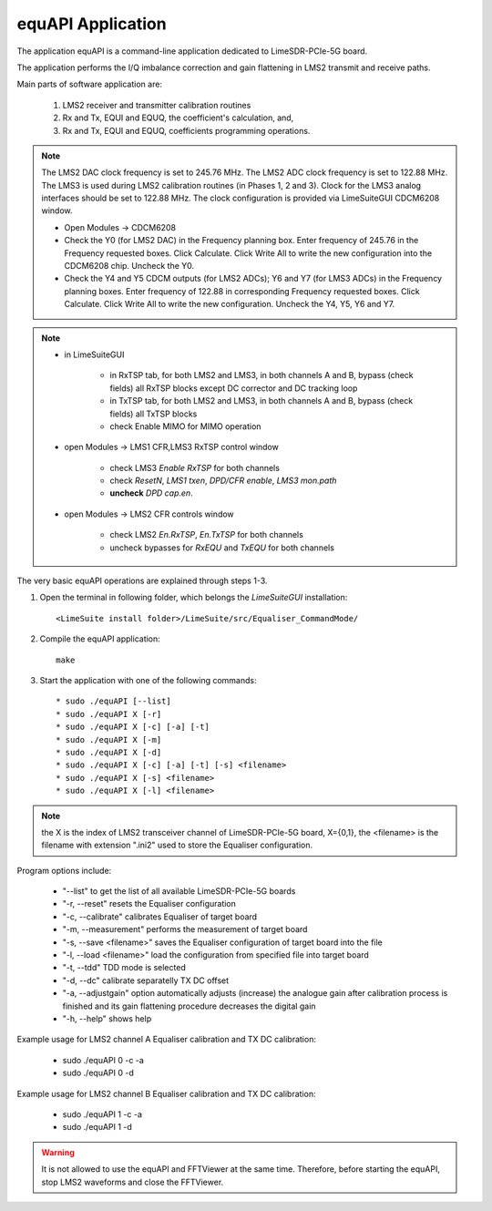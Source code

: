 equAPI Application
==================

The application equAPI is a command-line application dedicated to LimeSDR-PCIe-5G board. 

The application performs the I/Q imbalance correction and gain flattening in LMS2 transmit and receive paths.

Main parts of software application are:

   1. LMS2 receiver and transmitter calibration routines
   2. Rx and Tx, EQUI and EQUQ, the coefficient's calculation, and, 
   3. Rx and Tx, EQUI and EQUQ, coefficients programming operations.

.. note::
   The LMS2 DAC clock frequency is set to 245.76 MHz. The LMS2 ADC clock frequency is set to 122.88 MHz.  
   The LMS3 is used during LMS2 calibration routines (in Phases 1, 2 and 3). 
   Clock for the LMS3 analog interfaces should be set to 122.88 MHz. 
   The clock configuration is provided via LimeSuiteGUI CDCM6208 window.

   * Open Modules → CDCM6208
   * Check the Y0 (for LMS2 DAC) in the Frequency planning box. Enter frequency of 245.76 in the Frequency requested boxes. Click Calculate. Click Write All to write the new configuration into the CDCM6208 chip. Uncheck the Y0.
   * Check the Y4 and Y5 CDCM outputs (for LMS2 ADCs); Y6 and Y7 (for LMS3 ADCs) in the Frequency planning boxes. Enter frequency of 122.88 in corresponding Frequency requested boxes. Click Calculate. Click Write All to write the new configuration. Uncheck the Y4, Y5, Y6 and Y7.

.. note:: 
   * in LimeSuiteGUI 

      * in RxTSP tab, for both LMS2 and LMS3, in both channels A and B, bypass (check fields) all RxTSP blocks except DC corrector and DC tracking loop
      * in TxTSP tab, for both LMS2 and LMS3, in both channels A and B, bypass (check fields) all TxTSP blocks
      * check Enable MIMO for MIMO operation
   * open Modules → LMS1 CFR,LMS3 RxTSP control window

      * check LMS3 *Enable RxTSP* for both channels 
      * check *ResetN*, *LMS1 txen*, *DPD/CFR enable*, *LMS3 mon.path*
      * **uncheck** *DPD cap.en*. 
   * open Modules → LMS2 CFR controls window

      * check LMS2 *En.RxTSP*, *En.TxTSP* for both channels
      * uncheck bypasses for *RxEQU* and *TxEQU* for both channels

The very basic equAPI operations are explained through steps 1-3.

1. Open the terminal in following folder, which belongs the *LimeSuiteGUI*
   installation:
   ::

     <LimeSuite install folder>/LimeSuite/src/Equaliser_CommandMode/
2. Compile the equAPI application:
   ::

     make
3. Start the application with one of the following commands:
   ::

    * sudo ./equAPI [--list]
    * sudo ./equAPI X [-r]
    * sudo ./equAPI X [-c] [-a] [-t]
    * sudo ./equAPI X [-m]
    * sudo ./equAPI X [-d]
    * sudo ./equAPI X [-c] [-a] [-t] [-s] <filename>
    * sudo ./equAPI X [-s] <filename>
    * sudo ./equAPI X [-l] <filename>

.. note::
   the X is the index of LMS2 transceiver channel of LimeSDR-PCIe-5G board, 
   X={0,1}, the <filename> is the filename with extension ".ini2" used to store the 
   Equaliser configuration.

Program options include:

    * "--list"  to get the list of all available LimeSDR-PCIe-5G boards
    * "-r, --reset"  resets the Equaliser configuration
    * "-c, --calibrate"  calibrates Equaliser of target board
    * "-m, --measurement"  performs the measurement of target board
    * "-s, --save <filename>"  saves the Equaliser configuration of target board into the file
    * "-l, --load <filename>"  load the configuration from specified file into target board
    * "-t, --tdd"  TDD mode is selected 
    * "-d, --dc"  calibrate separatelly TX DC offset 
    * "-a, --adjustgain"  option automatically adjusts (increase) the analogue gain after calibration process is finished and its gain flattening procedure decreases the digital gain
    * "-h, --help"  shows help

Example usage for LMS2 channel A Equaliser calibration and TX DC calibration:

    * sudo ./equAPI 0 -c -a
    * sudo ./equAPI 0 -d

Example usage for LMS2 channel B Equaliser calibration and TX DC calibration:

    * sudo ./equAPI 1 -c -a
    * sudo ./equAPI 1 -d

.. warning::
   It is not allowed to use the equAPI and FFTViewer at the 
   same time. Therefore, before starting the equAPI, stop LMS2 waveforms and close the FFTViewer.